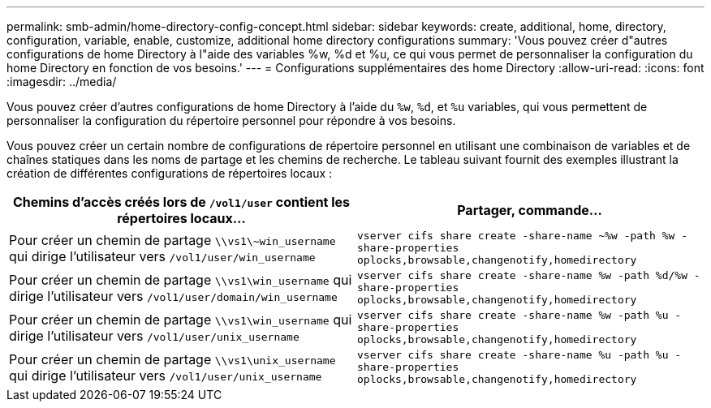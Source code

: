 ---
permalink: smb-admin/home-directory-config-concept.html 
sidebar: sidebar 
keywords: create, additional, home, directory, configuration, variable, enable, customize, additional home directory configurations 
summary: 'Vous pouvez créer d"autres configurations de home Directory à l"aide des variables %w, %d et %u, ce qui vous permet de personnaliser la configuration du home Directory en fonction de vos besoins.' 
---
= Configurations supplémentaires des home Directory
:allow-uri-read: 
:icons: font
:imagesdir: ../media/


[role="lead"]
Vous pouvez créer d'autres configurations de home Directory à l'aide du `%w`, `%d`, et `%u` variables, qui vous permettent de personnaliser la configuration du répertoire personnel pour répondre à vos besoins.

Vous pouvez créer un certain nombre de configurations de répertoire personnel en utilisant une combinaison de variables et de chaînes statiques dans les noms de partage et les chemins de recherche. Le tableau suivant fournit des exemples illustrant la création de différentes configurations de répertoires locaux :

|===
| Chemins d'accès créés lors de `/vol1/user` contient les répertoires locaux... | Partager, commande... 


 a| 
Pour créer un chemin de partage `\\vs1\~win_username` qui dirige l'utilisateur vers `/vol1/user/win_username`
 a| 
`vserver cifs share create -share-name ~%w -path %w -share-properties oplocks,browsable,changenotify,homedirectory`



 a| 
Pour créer un chemin de partage `\\vs1\win_username` qui dirige l'utilisateur vers `/vol1/user/domain/win_username`
 a| 
`vserver cifs share create -share-name %w -path %d/%w -share-properties oplocks,browsable,changenotify,homedirectory`



 a| 
Pour créer un chemin de partage `\\vs1\win_username` qui dirige l'utilisateur vers `/vol1/user/unix_username`
 a| 
`vserver cifs share create -share-name %w -path %u -share-properties oplocks,browsable,changenotify,homedirectory`



 a| 
Pour créer un chemin de partage `\\vs1\unix_username` qui dirige l'utilisateur vers `/vol1/user/unix_username`
 a| 
`vserver cifs share create -share-name %u -path %u -share-properties oplocks,browsable,changenotify,homedirectory`

|===